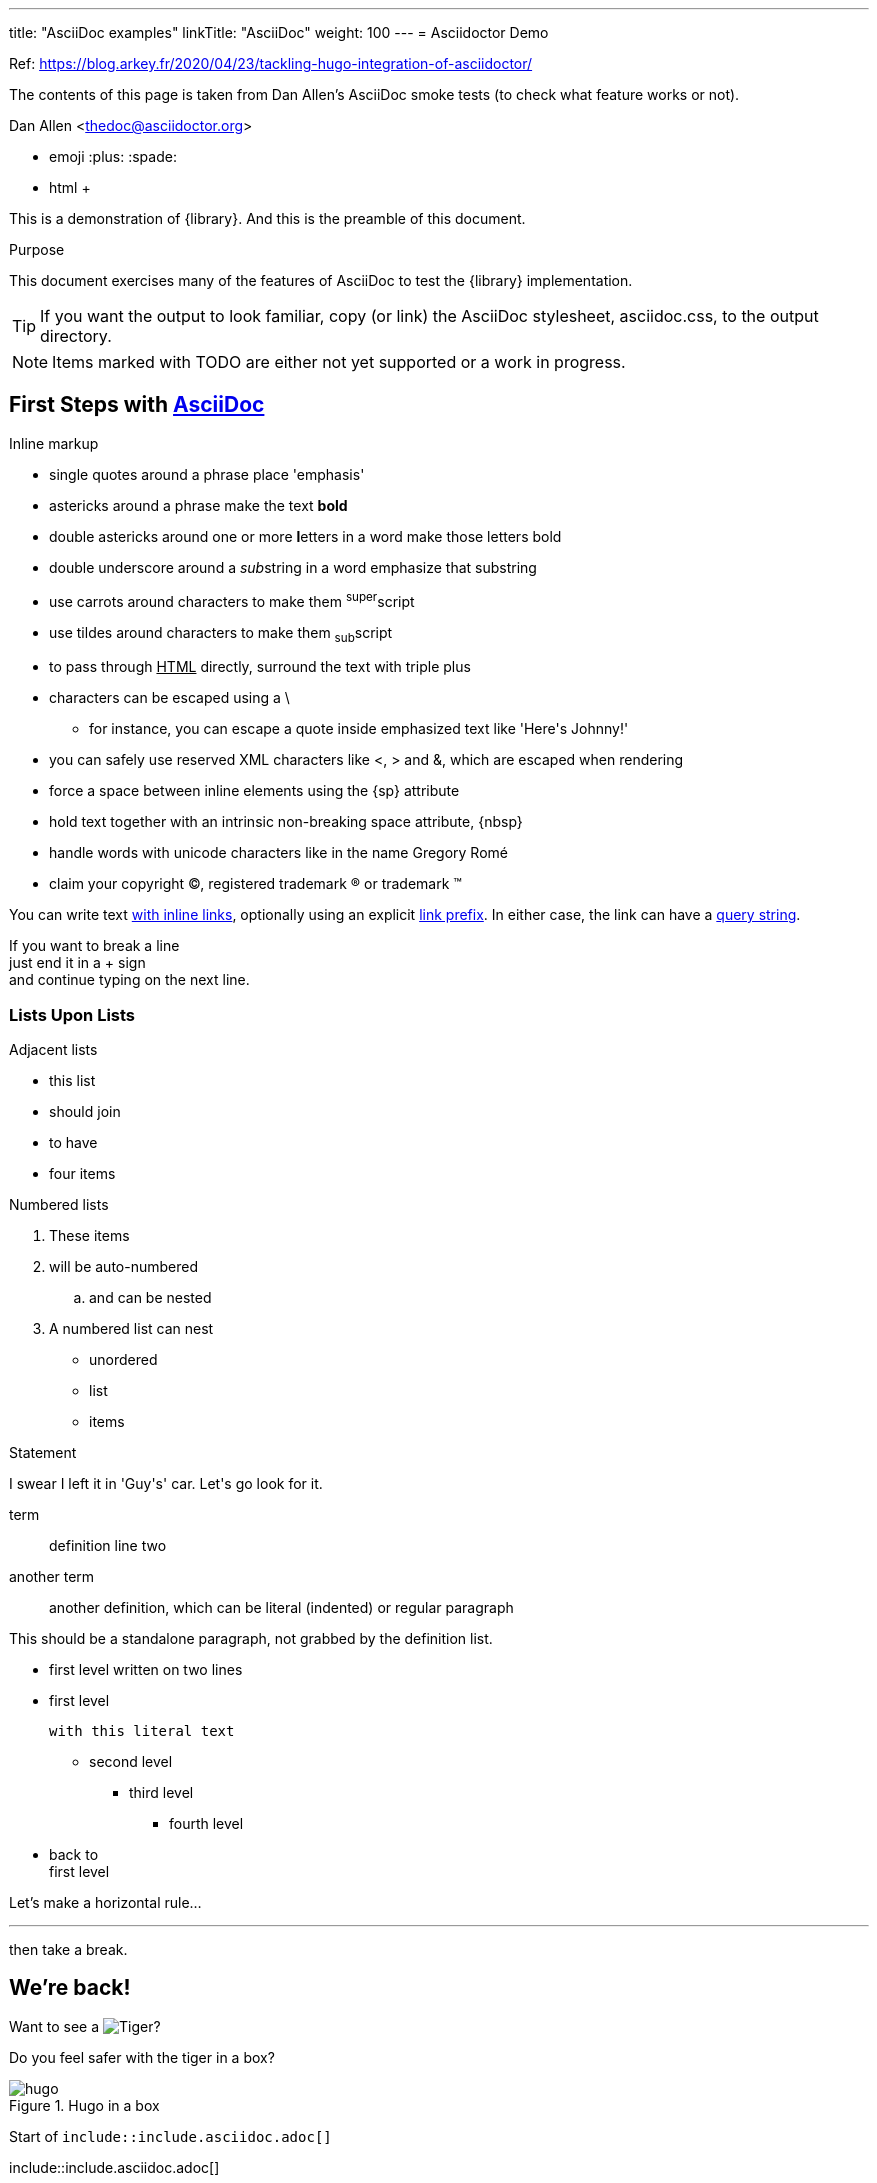 ---
title: "AsciiDoc examples"
linkTitle: "AsciiDoc"
weight: 100
---
= Asciidoctor Demo

Ref: https://blog.arkey.fr/2020/04/23/tackling-hugo-integration-of-asciidoctor/

The contents of this page is taken from Dan Allen's AsciiDoc smoke tests (to check what feature works or not).


////
Big ol' comment

sittin' right 'tween this here title 'n header metadata
////
Dan Allen <thedoc@asciidoctor.org>

* emoji :plus: :spade:
* html &#43;

[role='lead']
This is a demonstration of {library}. And this is the preamble of this document.

[[purpose]]
.Purpose
****
This document exercises many of the features of AsciiDoc to test the {library} implementation.
****

TIP: If you want the output to look familiar, copy (or link) the AsciiDoc stylesheet, asciidoc.css, to the output directory.

NOTE: Items marked with TODO are either not yet supported or a work in progress.

[[first,First Steps]]
== First Steps with http://asciidoc.org[AsciiDoc]

.Inline markup
* single quotes around a phrase place 'emphasis'
* astericks around a phrase make the text *bold*
* double astericks around one or more **l**etters in a word make those letters bold
* double underscore around a __sub__string in a word emphasize that substring
* use carrots around characters to make them ^super^script
* use tildes around characters to make them ~sub~script
ifdef::basebackend-html[]
* to pass through +++<u>HTML</u>+++ directly, surround the text with triple plus
endif::basebackend-html[]
ifdef::basebackend-docbook[]
* to pass through +++<constant>XML</constant>+++ directly, surround the text with triple plus
endif::basebackend-docbook[]

// separate two adjacent lists using a line comment (only the leading // is required)

- characters can be escaped using a {backslash}
* for instance, you can escape a quote inside emphasized text like 'Here\'s Johnny!'
- you can safely use reserved XML characters like <, > and &, which are escaped when rendering
- force a space{sp}between inline elements using the \{sp} attribute
- hold text together with an intrinsic non-breaking{nbsp}space attribute, \{nbsp}
- handle words with unicode characters like in the name Gregory Romé
- claim your copyright (C), registered trademark (R) or trademark (TM)

You can write text http://example.com[with inline links], optionally{sp}using an explicit link:http://example.com[link prefix]. In either case, the link can have a http://example.com?foo=bar&lang=en[query string].

If you want to break a line +
just end it in a {plus} sign +
and continue typing on the next line.

=== Lists Upon Lists

.Adjacent lists
* this list
* should join

* to have
* four items

[[numbered]]
.Numbered lists
. These items
. will be auto-numbered
.. and can be nested
. A numbered list can nest
* unordered
* list
* items

.Statement
I swear I left it in 'Guy\'s' car. Let\'s go look for it.

[[defs]]
term::
definition
line two
[[another_term]]another term::

  another definition, which can be literal (indented) or regular paragraph

This should be a standalone paragraph, not grabbed by the definition list.

[[nested]]
* first level
written on two lines
* first level
+
....
with this literal text
....
+
** second level
*** third level
- fourth level
* back to +
first level

// this is just a comment

Let's make a horizontal rule...

'''

then take a break.


== We're back!

Want to see a image:/img/hugo.png[Tiger]?

Do you feel safer with the tiger in a box?

.Hugo in a box
image::/img/hugo.png[]


****
Start of `include::include.asciidoc.adoc[]`
****

\include::include.asciidoc.adoc[]

****
End of `include::include.asciidoc.adoc[]`
****

.Asciidoctor usage example, should contain 3 lines
[source, ruby]
----
doc = Asciidoctor::Document.new("*This* is it!", :header_footer => false)

puts doc.render
----

// FIXME: use ifdef to show output according to backend
Here's what it outputs (using the built-in templates):

....
<div class="paragraph">
  <p><strong>This</strong> is it!</p>
</div>
....

=== ``Quotes''

____
AsciiDoc is 'so' *powerful*!
____

This verse comes to mind.

[verse]
La la la

Here's another quote:

[quote, Sir Arthur Conan Doyle, The Adventures of Sherlock Holmes]
____
When you have eliminated all which is impossible, then whatever remains, however improbable, must be the truth.
____

=== Getting Literal [[literally]]

 Want to get literal? Just prefix a line with a space (just one will do).

....
I'll join that party, too.
....

We forgot to mention in <<numbered>> that you can change the numbering style.

.. first item (yeah!)
.. second item, looking `so mono`
.. third item, +mono+ it is!

That was literal

=== Passthrough block

++++
<details>
<summary>Passthrough means pure HTML</summary>

Ghost from this <a href="https://codepen.io/scoooooooby/pen/pecdI">codepen</a>

<style type="text/css">
div#svg-animation-container {
  background-color: #ff4814;
}
.ghost {
  animation: float 3s ease-out infinite;
}
@keyframes float {
  50% {
    transform: translate(0, 20px);
  }
}
.shadowFrame {
  width: 130px;
  margin-top: 15px;
}
.shadow {
  animation: shrink 3s ease-out infinite;
  transform-origin: center center;
}
.shadow ellipse {
  transform-origin: center center;
}
@keyframes shrink {
  0% {
    width: 90%;
    margin: 0 5%;
  }
  50% {
    width: 60%;
    margin: 0 18%;
  }
  100% {
    width: 90%;
    margin: 0 5%;
  }
}
</style>
<div id="svg-animation-container">
<svg class="ghost" version="1.1" id="Layer_1" xmlns="http://www.w3.org/2000/svg" xmlns:xlink="http://www.w3.org/1999/xlink" x="0px" y="0px"
	 width="127.433px" height="132.743px" viewBox="0 0 127.433 132.743" enable-background="new 0 0 127.433 132.743"
	 xml:space="preserve">
<path fill="#FFF6F4" d="M116.223,125.064c1.032-1.183,1.323-2.73,1.391-3.747V54.76c0,0-4.625-34.875-36.125-44.375
	s-66,6.625-72.125,44l-0.781,63.219c0.062,4.197,1.105,6.177,1.808,7.006c1.94,1.811,5.408,3.465,10.099-0.6
	c7.5-6.5,8.375-10,12.75-6.875s5.875,9.75,13.625,9.25s12.75-9,13.75-9.625s4.375-1.875,7,1.25s5.375,8.25,12.875,7.875
	s12.625-8.375,12.625-8.375s2.25-3.875,7.25,0.375s7.625,9.75,14.375,8.125C114.739,126.01,115.412,125.902,116.223,125.064z"/>
<circle fill="#013E51" cx="86.238" cy="57.885" r="6.667"/>
<circle fill="#013E51" cx="40.072" cy="57.885" r="6.667"/>
<path fill="#013E51" d="M71.916,62.782c0.05-1.108-0.809-2.046-1.917-2.095c-0.673-0.03-1.28,0.279-1.667,0.771
	c-0.758,0.766-2.483,2.235-4.696,2.358c-1.696,0.094-3.438-0.625-5.191-2.137c-0.003-0.003-0.007-0.006-0.011-0.009l0.002,0.005
	c-0.332-0.294-0.757-0.488-1.235-0.509c-1.108-0.049-2.046,0.809-2.095,1.917c-0.032,0.724,0.327,1.37,0.887,1.749
	c-0.001,0-0.002-0.001-0.003-0.001c2.221,1.871,4.536,2.88,6.912,2.986c0.333,0.014,0.67,0.012,1.007-0.01
	c3.163-0.191,5.572-1.942,6.888-3.166l0.452-0.453c0.021-0.019,0.04-0.041,0.06-0.061l0.034-0.034
	c-0.007,0.007-0.015,0.014-0.021,0.02C71.666,63.771,71.892,63.307,71.916,62.782z"/>
<circle fill="#FCEFED" stroke="#FEEBE6" stroke-miterlimit="10" cx="18.614" cy="99.426" r="3.292"/>
<circle fill="#FCEFED" stroke="#FEEBE6" stroke-miterlimit="10" cx="95.364" cy="28.676" r="3.291"/>
<circle fill="#FCEFED" stroke="#FEEBE6" stroke-miterlimit="10" cx="24.739" cy="93.551" r="2.667"/>
<circle fill="#FCEFED" stroke="#FEEBE6" stroke-miterlimit="10" cx="101.489" cy="33.051" r="2.666"/>
<circle fill="#FCEFED" stroke="#FEEBE6" stroke-miterlimit="10" cx="18.738" cy="87.717" r="2.833"/>
<path fill="#FCEFED" stroke="#FEEBE6" stroke-miterlimit="10" d="M116.279,55.814c-0.021-0.286-2.323-28.744-30.221-41.012
	c-7.806-3.433-15.777-5.173-23.691-5.173c-16.889,0-30.283,7.783-37.187,15.067c-9.229,9.736-13.84,26.712-14.191,30.259
	l-0.748,62.332c0.149,2.133,1.389,6.167,5.019,6.167c1.891,0,4.074-1.083,6.672-3.311c4.96-4.251,7.424-6.295,9.226-6.295
	c1.339,0,2.712,1.213,5.102,3.762c4.121,4.396,7.461,6.355,10.833,6.355c2.713,0,5.311-1.296,7.942-3.962
	c3.104-3.145,5.701-5.239,8.285-5.239c2.116,0,4.441,1.421,7.317,4.473c2.638,2.8,5.674,4.219,9.022,4.219
	c4.835,0,8.991-2.959,11.27-5.728l0.086-0.104c1.809-2.2,3.237-3.938,5.312-3.938c2.208,0,5.271,1.942,9.359,5.936
	c0.54,0.743,3.552,4.674,6.86,4.674c1.37,0,2.559-0.65,3.531-1.932l0.203-0.268L116.279,55.814z M114.281,121.405
	c-0.526,0.599-1.096,0.891-1.734,0.891c-2.053,0-4.51-2.82-5.283-3.907l-0.116-0.136c-4.638-4.541-7.975-6.566-10.82-6.566
	c-3.021,0-4.884,2.267-6.857,4.667l-0.086,0.104c-1.896,2.307-5.582,4.999-9.725,4.999c-2.775,0-5.322-1.208-7.567-3.59
	c-3.325-3.528-6.03-5.102-8.772-5.102c-3.278,0-6.251,2.332-9.708,5.835c-2.236,2.265-4.368,3.366-6.518,3.366
	c-2.772,0-5.664-1.765-9.374-5.723c-2.488-2.654-4.29-4.395-6.561-4.395c-2.515,0-5.045,2.077-10.527,6.777
	c-2.727,2.337-4.426,2.828-5.37,2.828c-2.662,0-3.017-4.225-3.021-4.225l0.745-62.163c0.332-3.321,4.767-19.625,13.647-28.995
	c3.893-4.106,10.387-8.632,18.602-11.504c-0.458,0.503-0.744,1.165-0.744,1.898c0,1.565,1.269,2.833,2.833,2.833
	c1.564,0,2.833-1.269,2.833-2.833c0-1.355-0.954-2.485-2.226-2.764c4.419-1.285,9.269-2.074,14.437-2.074
	c7.636,0,15.336,1.684,22.887,5.004c26.766,11.771,29.011,39.047,29.027,39.251V121.405z"/>
</svg>



  <p class="shadowFrame"><svg version="1.1" class="shadow" id="Layer_1" xmlns="http://www.w3.org/2000/svg" xmlns:xlink="http://www.w3.org/1999/xlink" x="61px" y="20px"
	 width="122.436px" height="39.744px" viewBox="0 0 122.436 39.744" enable-background="new 0 0 122.436 39.744"
	 xml:space="preserve">
<ellipse fill="#EF3D23" cx="61.128" cy="19.872" rx="49.25" ry="8.916"/>
    </svg></p>
</div>


</summary>
++++


// This attribute line will get reattached to the next block
// despite being followed by a trailing blank line
[id='wrapup']

== Wrap-up

NOTE: AsciiDoc is quite cool, you should try it!

//[TIP]
//.Info
//=====
//Go to this URL to learn more about it:
//
//* http://asciidoc.org
//
//Or you could return to the xref:first[] or <<purpose,Purpose>>.
//=====

Here's a reference to the definition of <<another_term>>, in case you forgot it.

[NOTE]
One more thing. Happy documenting!

[[google]]When all else fails, head over to <http://google.com>.


